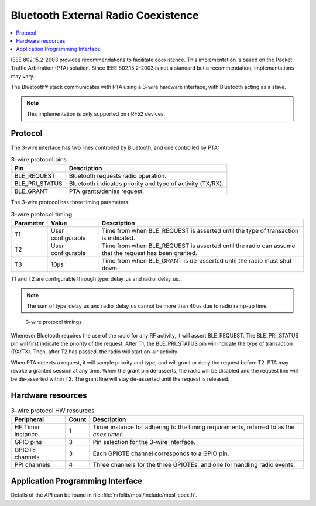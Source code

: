 .. _bluetooth_coex:

Bluetooth External Radio Coexistence
####################################

.. contents::
   :local:
   :depth: 2

IEEE 802.15.2-2003 provides recommendations to facilitate coexistence.
This implementation is based on the Packet Traffic Arbitration (PTA) solution.
Since IEEE 802.15.2-2003 is not a standard but a recommendation, implementations may vary.

The Bluetooth® stack communicates with PTA using a 3-wire hardware interface, with Bluetooth acting as a slave.

.. NOTE::
   This implementation is only supported on nRF52 devices.

Protocol
********

The 3-wire interface has two lines controlled by Bluetooth, and one controlled by PTA:

.. table:: 3-wire protocol pins

   ==============  ==========================================================
   Pin             Description
   ==============  ==========================================================
   BLE_REQUEST     Bluetooth requests radio operation.
   BLE_PRI_STATUS  Bluetooth indicates priority and type of activity (TX/RX).
   BLE_GRANT       PTA grants/denies request.
   ==============  ==========================================================

The 3-wire protocol has three timing parameters:

.. table:: 3-wire protocol timing

   =========  =================  ====================================================================================================
   Parameter  Value              Description
   =========  =================  ====================================================================================================
   T1         User configurable  Time from when BLE_REQUEST is asserted until the type of transaction is indicated.
   T2         User configurable  Time from when BLE_REQUEST is asserted until the radio can assume that the request has been granted.
   T3         10µs               Time from when BLE_GRANT is de-asserted until the radio must shut down.
   =========  =================  ====================================================================================================

T1 and T2 are configurable through type_delay_us and radio_delay_us.

.. NOTE::
   The sum of type_delay_us and radio_delay_us cannot be more than 40us due to radio ramp-up time.

.. figure:: pic/mpsl_coex_3wire_timings_delays.png

   3-wire protocol timings

Whenever Bluetooth requires the use of the radio for any RF activity, it will assert BLE_REQUEST.
The BLE_PRI_STATUS pin will first indicate the priority of the request.
After T1, the BLE_PRI_STATUS pin will indicate the type of transaction (RX/TX).
Then, after T2 has passed, the radio will start on-air activity.

When PTA detects a request, it will sample priority and type, and will grant or deny the request before T2.
PTA may revoke a granted session at any time.
When the grant pin de-asserts, the radio will be disabled and the request line will be de-asserted within T3.
The grant line will stay de-asserted until the request is released.

Hardware resources
******************

.. table:: 3-wire protocol HW resources

   =================  =====  ========================================================================================
   Peripheral         Count  Description
   =================  =====  ========================================================================================
   HF Timer instance  1      Timer instance for adhering to the timing requirements, referred to as the *coex timer*.
   GPIO pins          3      Pin selection for the 3-wire interface.
   GPIOTE channels    3      Each GPIOTE channel corresponds to a GPIO pin.
   PPI channels       4      Three channels for the three GPIOTEs, and one for handling radio events.
   =================  =====  ========================================================================================

Application Programming Interface
*********************************

Details of the API can be found in file :file:`nrfxlib/mpsl/include/mpsl_coex.h`.
